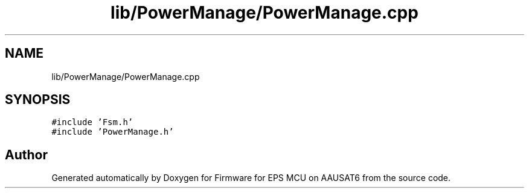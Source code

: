 .TH "lib/PowerManage/PowerManage.cpp" 3 "Tue May 17 2022" "Firmware for EPS MCU on AAUSAT6" \" -*- nroff -*-
.ad l
.nh
.SH NAME
lib/PowerManage/PowerManage.cpp
.SH SYNOPSIS
.br
.PP
\fC#include 'Fsm\&.h'\fP
.br
\fC#include 'PowerManage\&.h'\fP
.br

.SH "Author"
.PP 
Generated automatically by Doxygen for Firmware for EPS MCU on AAUSAT6 from the source code\&.
